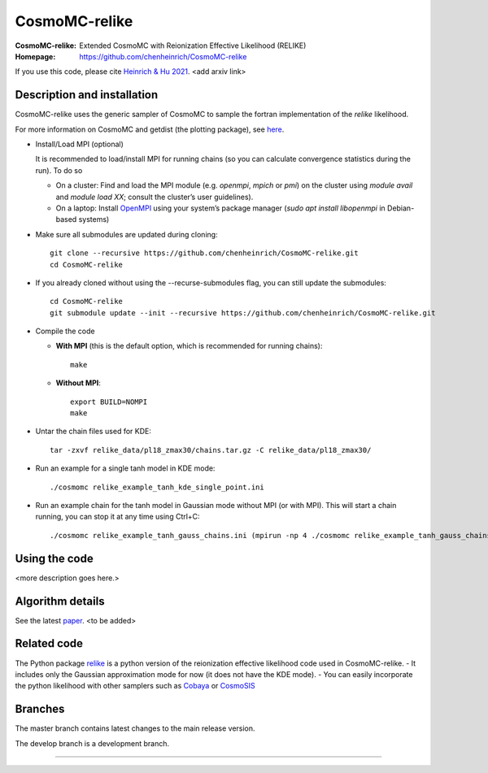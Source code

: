 ===================
CosmoMC-relike
===================
:CosmoMC-relike: Extended CosmoMC with Reionization Effective Likelihood (RELIKE)
:Homepage: https://github.com/chenheinrich/CosmoMC-relike

If you use this code, please cite `Heinrich & Hu 2021 <arxiv link to be added>`_. <add arxiv link>

Description and installation
=============================

CosmoMC-relike uses the generic sampler of CosmoMC to sample the fortran implementation of the `relike` likelihood. 

For more information on CosmoMC and getdist (the plotting package), see `here <https://cosmologist.info/cosmomc/readme.html>`_. 

- Install/Load MPI (optional)

  It is recommended to load/install MPI for running chains (so you can calculate convergence statistics during the run). To do so
  
  - On a cluster: Find and load the MPI module (e.g. `openmpi`, `mpich` or `pmi`) on the cluster using `module avail` and `module load XX`; consult the cluster’s user guidelines).
  - On a laptop: Install `OpenMPI <https://www.open-mpi.org/>`_ using your system’s package manager (`sudo apt install libopenmpi` in Debian-based systems)

- Make sure all submodules are updated during cloning::

      git clone --recursive https://github.com/chenheinrich/CosmoMC-relike.git 
      cd CosmoMC-relike
      
- If you already cloned without using the --recurse-submodules flag, you can still update the submodules::

      cd CosmoMC-relike
      git submodule update --init --recursive https://github.com/chenheinrich/CosmoMC-relike.git 
  
- Compile the code

  - **With MPI** (this is the default option, which is recommended for running chains)::
  
      make
  
  - **Without MPI**::

      export BUILD=NOMPI
      make
  
- Untar the chain files used for KDE::

     tar -zxvf relike_data/pl18_zmax30/chains.tar.gz -C relike_data/pl18_zmax30/

- Run an example for a single tanh model in KDE mode:: 

    ./cosmomc relike_example_tanh_kde_single_point.ini

- Run an example chain for the tanh model in Gaussian mode without MPI (or with MPI). This will start a chain running, you can stop it at any time using Ctrl+C:: 

    ./cosmomc relike_example_tanh_gauss_chains.ini (mpirun -np 4 ./cosmomc relike_example_tanh_gauss_chains.ini)

  
Using the code
==================

<more description goes here.>

Algorithm details
==================

See the latest `paper <http://arxiv.org/abs/...>`_. <to be added>

Related code
==================

The Python package `relike <https://github.com/chenheinrich/RELIKE>`_ is a python 
version of the reionization effective likelihood code used in CosmoMC-relike. 
- It includes only the Gaussian approximation mode for now (it does not have the KDE mode).
- You can easily incorporate the python likelihood with other samplers such as `Cobaya <https://github.com/CobayaSampler/cobaya>`_
or `CosmoSIS <https://bitbucket.org/joezuntz/cosmosis/wiki/Home>`_ 

Branches
=============================

The master branch contains latest changes to the main release version.

The develop branch is a development branch.

=============
